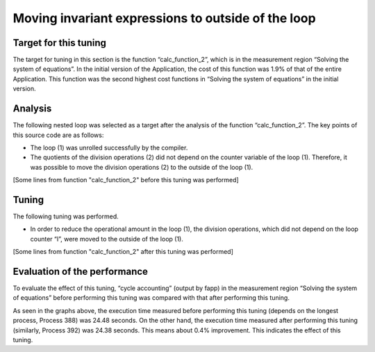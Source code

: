 
.. _4p8:

Moving invariant expressions to outside of the loop
---------------------------------------------------

.. _target-for-this-tuning-7:

Target for this tuning
~~~~~~~~~~~~~~~~~~~~~~

The target for tuning in this section is the function “calc_function_2”,
which is in the measurement region “Solving the system of equations”. In
the initial version of the Application, the cost of this function was
1.9% of that of the entire Application. This function was the second
highest cost functions in “Solving the system of equations” in the
initial version.

.. _analysis-7:

Analysis
~~~~~~~~

The following nested loop was selected as a target after the analysis of
the function “calc_function_2”. The key points of this source code are
as follows:

-  The loop (1) was unrolled successfully by the compiler.

-  The quotients of the division operations (2) did not depend on the
   counter variable of the loop (1). Therefore, it was possible to move
   the division operations (2) to the outside of the loop (1).

[Some lines from function "calc_function_2" before this tuning was
performed]

|image21|

.. _tuning-7:

Tuning
~~~~~~

The following tuning was performed.

-  In order to reduce the operational amount in the loop (1), the
   division operations, which did not depend on the loop counter “I”,
   were moved to the outside of the loop (1).

[Some lines from function "calc_function_2" after this tuning was
performed]

|image22|

.. _evaluation-of-the-performance-8:

Evaluation of the performance
~~~~~~~~~~~~~~~~~~~~~~~~~~~~~

To evaluate the effect of this tuning, “cycle accounting” (output by
fapp) in the measurement region “Solving the system of equations” before
performing this tuning was compared with that after performing this
tuning.

|image23|

As seen in the graphs above, the execution time measured before
performing this tuning (depends on the longest process, Process 388) was
24.48 seconds. On the other hand, the execution time measured after
performing this tuning (similarly, Process 392) was 24.38 seconds. This
means about 0.4% improvement. This indicates the effect of this tuning.


.. |image21| image:: ../media/image21.png
   :scale: 25%
   
.. |image22| image:: ../media/image22.png
   :scale: 25%

.. |image23| image:: ../media/image23.png
   :scale: 18%

   